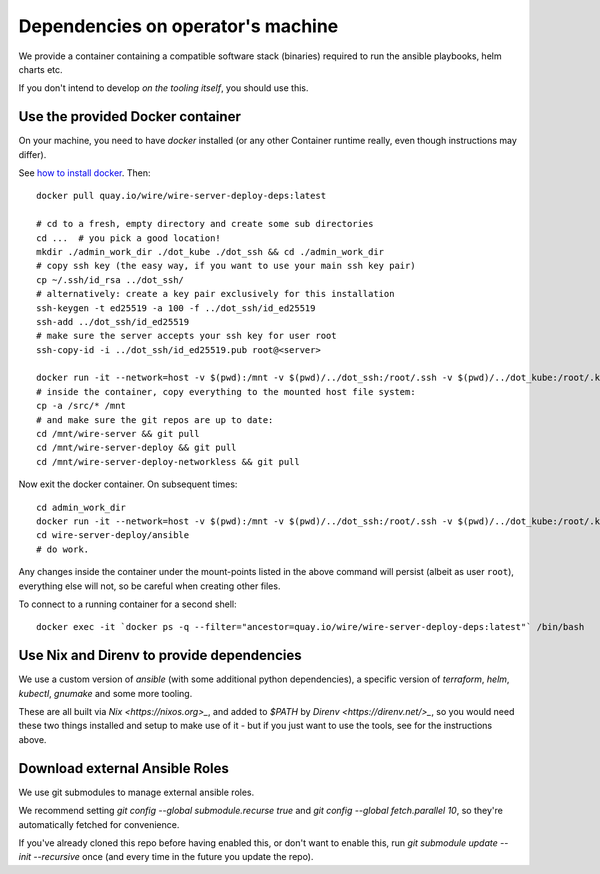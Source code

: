 Dependencies on operator's machine
----------------------------------

We provide a container containing a compatible software stack (binaries)
required to run the ansible playbooks, helm charts etc.

If you don't intend to develop *on the tooling itself*, you should use this.


Use the provided Docker container
^^^^^^^^^^^^^^^^^^^^^^^^^^^^^^^^^

On your machine, you need to have `docker` installed (or any other Container
runtime really, even though instructions may differ).

See `how to install docker <https://docker.com>`__. Then:

::

   docker pull quay.io/wire/wire-server-deploy-deps:latest

   # cd to a fresh, empty directory and create some sub directories
   cd ...  # you pick a good location!
   mkdir ./admin_work_dir ./dot_kube ./dot_ssh && cd ./admin_work_dir
   # copy ssh key (the easy way, if you want to use your main ssh key pair)
   cp ~/.ssh/id_rsa ../dot_ssh/
   # alternatively: create a key pair exclusively for this installation
   ssh-keygen -t ed25519 -a 100 -f ../dot_ssh/id_ed25519
   ssh-add ../dot_ssh/id_ed25519
   # make sure the server accepts your ssh key for user root
   ssh-copy-id -i ../dot_ssh/id_ed25519.pub root@<server>

   docker run -it --network=host -v $(pwd):/mnt -v $(pwd)/../dot_ssh:/root/.ssh -v $(pwd)/../dot_kube:/root/.kube quay.io/wire/wire-server-deploy-deps:latest
   # inside the container, copy everything to the mounted host file system:
   cp -a /src/* /mnt
   # and make sure the git repos are up to date:
   cd /mnt/wire-server && git pull
   cd /mnt/wire-server-deploy && git pull
   cd /mnt/wire-server-deploy-networkless && git pull

Now exit the docker container.  On subsequent times:

::

   cd admin_work_dir
   docker run -it --network=host -v $(pwd):/mnt -v $(pwd)/../dot_ssh:/root/.ssh -v $(pwd)/../dot_kube:/root/.kube quay.io/wire/wire-server-deploy-deps:latest
   cd wire-server-deploy/ansible
   # do work.

Any changes inside the container under the mount-points listed in the
above command will persist (albeit as user ``root``), everything else
will not, so be careful when creating other files.

To connect to a running container for a second shell:

::

   docker exec -it `docker ps -q --filter="ancestor=quay.io/wire/wire-server-deploy-deps:latest"` /bin/bash


Use Nix and Direnv to provide dependencies
^^^^^^^^^^^^^^^^^^^^^^^^^^^^^^^^^^^^^^^^^^

We use a custom version of `ansible` (with some additional python
dependencies), a specific version of `terraform`, `helm`, `kubectl`, `gnumake`
and some more tooling.

These are all built via `Nix <https://nixos.org>_`, and added to `$PATH` by
`Direnv <https://direnv.net/>_`, so you would need these two things installed
and setup to make use of it - but if you just want to use the tools, see for
the instructions above.


Download external Ansible Roles
^^^^^^^^^^^^^^^^^^^^^^^^^^^^^^^

We use git submodules to manage external ansible roles.

We recommend setting `git config --global submodule.recurse true` and `git
config --global fetch.parallel 10`, so they're automatically fetched for
convenience.

If you've already cloned this repo before having enabled this, or don't want to
enable this, run `git submodule update --init --recursive` once (and every time
in the future you update the repo).
